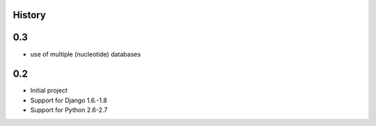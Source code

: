 .. :changelog:

History
=======

0.3
====

* use of multiple (nucleotide) databases


0.2
=====

* Initial project
* Support for Django 1.6.-1.8
* Support for Python 2.6-2.7
